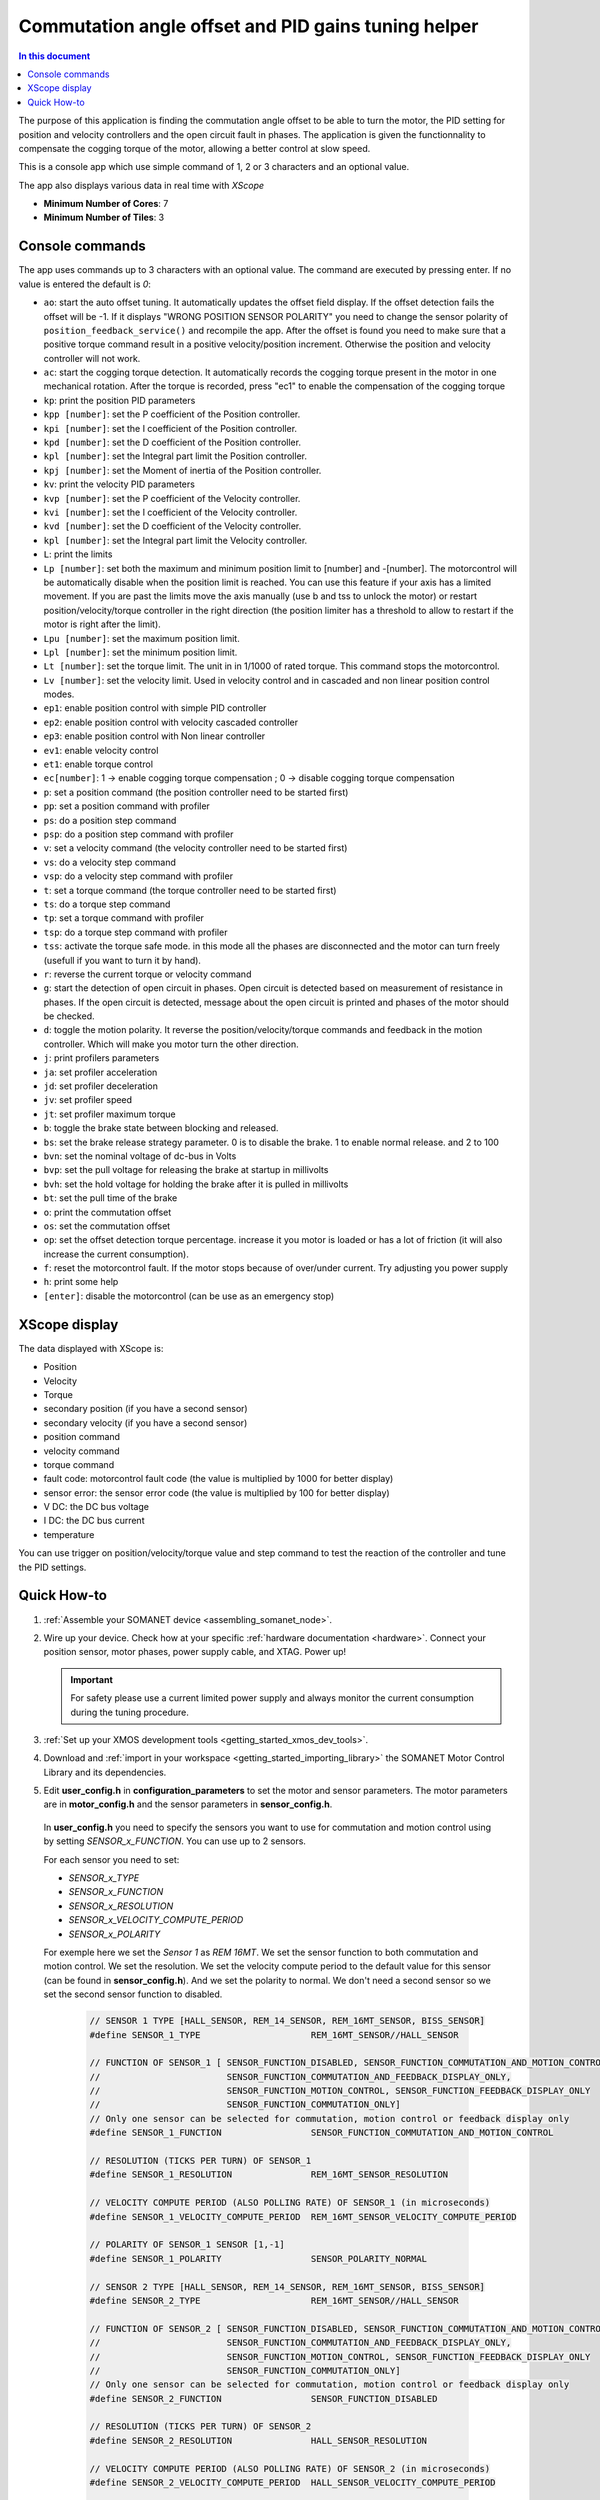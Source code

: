 .. _app_control_tuning:

====================================================
Commutation angle offset and PID gains tuning helper
====================================================

.. contents:: In this document
    :backlinks: none
    :depth: 3

The purpose of this application is finding the commutation angle offset to be able to turn the motor, the PID setting for position and velocity controllers and the open circuit fault in phases.
The application is given the functionnality to compensate the cogging torque of the motor, allowing a better control at slow speed.

This is a console app which use simple command of 1, 2 or 3 characters and an optional value.

The app also displays various data in real time with `XScope`

* **Minimum Number of Cores**: 7
* **Minimum Number of Tiles**: 3

.. cssclass:: github

  `See Application on Public Repository <https://github.com/synapticon/sc_sncn_motorcontrol/tree/master/examples/app_control_tuning/>`_


Console commands
================

The app uses commands up to 3 characters with an optional value. The command are executed by pressing enter. If no value is entered the default is `0`:

- ``ao``: start the auto offset tuning. It automatically updates the offset field display. If the offset detection fails the offset will be -1. If it displays "WRONG POSITION SENSOR POLARITY" you need to change the sensor polarity of ``position_feedback_service()`` and recompile the app. After the offset is found you need to make sure that a positive torque command result in a positive velocity/position increment. Otherwise the position and velocity controller will not work.
- ``ac``: start the cogging torque detection. It automatically records the cogging torque present in the motor in one mechanical rotation. After the torque is recorded, press "ec1" to enable the compensation of the cogging torque
- ``kp``: print the position PID parameters
- ``kpp [number]``: set the P coefficient of the Position controller.
- ``kpi [number]``: set the I coefficient of the Position controller.
- ``kpd [number]``: set the D coefficient of the Position controller.
- ``kpl [number]``: set the Integral part limit the Position controller.
- ``kpj [number]``: set the Moment of inertia of the Position controller.
- ``kv``: print the velocity PID parameters
- ``kvp [number]``: set the P coefficient of the Velocity controller.
- ``kvi [number]``: set the I coefficient of the Velocity controller.
- ``kvd [number]``: set the D coefficient of the Velocity controller.
- ``kpl [number]``: set the Integral part limit the Velocity controller.
- ``L``: print the limits
- ``Lp [number]``:  set both the maximum and minimum position limit to [number] and -[number]. The motorcontrol will be automatically disable when the position limit is reached. You can use this feature if your axis has a limited movement. If you are past the limits move the axis manually (use b and tss to unlock the motor) or restart position/velocity/torque controller in the right direction (the position limiter has a threshold to allow to restart if the motor is right after the limit).
- ``Lpu [number]``: set the maximum position limit.
- ``Lpl [number]``: set the minimum position limit.
- ``Lt [number]``: set the torque limit. The unit in in 1/1000 of rated torque. This command stops the motorcontrol.
- ``Lv [number]``: set the velocity limit. Used in velocity control and in cascaded and non linear position control modes.
- ``ep1``: enable position control with simple PID controller
- ``ep2``: enable position control with velocity cascaded controller
- ``ep3``: enable position control with Non linear controller
- ``ev1``: enable velocity control 
- ``et1``: enable torque control 
- ``ec[number]``: 1 -> enable cogging torque compensation ; 0 -> disable cogging torque compensation
- ``p``: set a position command (the position controller need to be started first)
- ``pp``: set a position command with profiler
- ``ps``: do a position step command
- ``psp``: do a position step command with profiler
- ``v``: set a velocity command (the velocity controller need to be started first)
- ``vs``: do a velocity step command
- ``vsp``: do a velocity step command with profiler
- ``t``: set a torque command (the torque controller need to be started first)
- ``ts``: do a torque step command
- ``tp``: set a torque command with profiler
- ``tsp``: do a torque step command with profiler
- ``tss``: activate the torque safe mode. in this mode all the phases are disconnected and the motor can turn freely (usefull if you want to turn it by hand).
- ``r``: reverse the current torque or velocity command
- ``g``: start the detection of open circuit in phases. Open circuit is detected based on measurement of resistance in phases. If the open circuit is detected, message about the open circuit is printed and phases of the motor should be checked.  
- ``d``: toggle the motion polarity. It reverse the position/velocity/torque commands and feedback in the motion controller. Which will make you motor turn the other direction.
- ``j``: print profilers parameters
- ``ja``: set profiler acceleration
- ``jd``: set profiler deceleration
- ``jv``: set profiler speed
- ``jt``: set profiler maximum torque
- ``b``: toggle the brake state between blocking and released.
- ``bs``: set the brake release strategy parameter. 0 is to disable the brake. 1 to enable normal release. and 2 to 100
- ``bvn``: set the nominal voltage of dc-bus in Volts
- ``bvp``: set the pull voltage for releasing the brake at startup in millivolts
- ``bvh``: set the hold voltage for holding the brake after it is pulled in millivolts
- ``bt``: set the pull time of the brake
- ``o``: print the commutation offset
- ``os``: set the commutation offset
- ``op``: set the offset detection torque percentage. increase it you motor is loaded or has a lot of friction (it will also increase the current consumption).
- ``f``: reset the motorcontrol fault. If the motor stops because of over/under current. Try adjusting you power supply
- ``h``: print some help
- ``[enter]``: disable the motorcontrol (can be use as an emergency stop)

XScope display
==============
The data displayed with XScope is:

- Position
- Velocity
- Torque
- secondary position (if you have a second sensor)
- secondary velocity (if you have a second sensor)
- position command
- velocity command
- torque command
- fault code: motorcontrol fault code (the value is multiplied by 1000 for better display)
- sensor error: the sensor error code (the value is multiplied by 100 for better display)
- V DC: the DC bus voltage
- I DC: the DC bus current
- temperature


You can use trigger on position/velocity/torque value and step command to test the reaction of the controller and tune the PID settings.


Quick How-to
============

#. :ref:`Assemble your SOMANET device <assembling_somanet_node>`.
#. Wire up your device. Check how at your specific :ref:`hardware documentation <hardware>`. Connect your position sensor, motor phases, power supply cable, and XTAG. Power up!

   .. important:: For safety please use a current limited power supply and always monitor the current consumption during the tuning procedure.

#. :ref:`Set up your XMOS development tools <getting_started_xmos_dev_tools>`.
#. Download and :ref:`import in your workspace <getting_started_importing_library>` the SOMANET Motor Control Library and its dependencies.
#. Edit **user_config.h** in **configuration_parameters** to set the motor and sensor parameters. The motor parameters are in **motor_config.h** and the sensor parameters in **sensor_config.h**.

  In  **user_config.h** you need to specify the sensors you want to use for commutation and motion control using by setting `SENSOR_x_FUNCTION`. You can use up to 2 sensors.

  For each sensor you need to set:

  - `SENSOR_x_TYPE`
  - `SENSOR_x_FUNCTION`
  - `SENSOR_x_RESOLUTION`
  - `SENSOR_x_VELOCITY_COMPUTE_PERIOD`
  - `SENSOR_x_POLARITY`

  For exemple here we set the `Sensor 1` as `REM 16MT`. We set the sensor function to both commutation and motion control. We set the resolution. We set the velocity compute period to the default value for this sensor (can be found in **sensor_config.h**). And we set the polarity to normal. We don't need a second sensor so we set the second sensor function to disabled.

   .. code-block:: C
                
                // SENSOR 1 TYPE [HALL_SENSOR, REM_14_SENSOR, REM_16MT_SENSOR, BISS_SENSOR]
                #define SENSOR_1_TYPE                     REM_16MT_SENSOR//HALL_SENSOR

                // FUNCTION OF SENSOR_1 [ SENSOR_FUNCTION_DISABLED, SENSOR_FUNCTION_COMMUTATION_AND_MOTION_CONTROL,
                //                        SENSOR_FUNCTION_COMMUTATION_AND_FEEDBACK_DISPLAY_ONLY,
                //                        SENSOR_FUNCTION_MOTION_CONTROL, SENSOR_FUNCTION_FEEDBACK_DISPLAY_ONLY
                //                        SENSOR_FUNCTION_COMMUTATION_ONLY]
                // Only one sensor can be selected for commutation, motion control or feedback display only
                #define SENSOR_1_FUNCTION                 SENSOR_FUNCTION_COMMUTATION_AND_MOTION_CONTROL

                // RESOLUTION (TICKS PER TURN) OF SENSOR_1
                #define SENSOR_1_RESOLUTION               REM_16MT_SENSOR_RESOLUTION

                // VELOCITY COMPUTE PERIOD (ALSO POLLING RATE) OF SENSOR_1 (in microseconds)
                #define SENSOR_1_VELOCITY_COMPUTE_PERIOD  REM_16MT_SENSOR_VELOCITY_COMPUTE_PERIOD

                // POLARITY OF SENSOR_1 SENSOR [1,-1]
                #define SENSOR_1_POLARITY                 SENSOR_POLARITY_NORMAL

                // SENSOR 2 TYPE [HALL_SENSOR, REM_14_SENSOR, REM_16MT_SENSOR, BISS_SENSOR]
                #define SENSOR_2_TYPE                     REM_16MT_SENSOR//HALL_SENSOR

                // FUNCTION OF SENSOR_2 [ SENSOR_FUNCTION_DISABLED, SENSOR_FUNCTION_COMMUTATION_AND_MOTION_CONTROL,
                //                        SENSOR_FUNCTION_COMMUTATION_AND_FEEDBACK_DISPLAY_ONLY,
                //                        SENSOR_FUNCTION_MOTION_CONTROL, SENSOR_FUNCTION_FEEDBACK_DISPLAY_ONLY
                //                        SENSOR_FUNCTION_COMMUTATION_ONLY]
                // Only one sensor can be selected for commutation, motion control or feedback display only
                #define SENSOR_2_FUNCTION                 SENSOR_FUNCTION_DISABLED

                // RESOLUTION (TICKS PER TURN) OF SENSOR_2
                #define SENSOR_2_RESOLUTION               HALL_SENSOR_RESOLUTION

                // VELOCITY COMPUTE PERIOD (ALSO POLLING RATE) OF SENSOR_2 (in microseconds)
                #define SENSOR_2_VELOCITY_COMPUTE_PERIOD  HALL_SENSOR_VELOCITY_COMPUTE_PERIOD

                // POLARITY OF SENSOR_2 SENSOR [1,-1]
                #define SENSOR_2_POLARITY                 SENSOR_POLARITY_NORMAL



#. Open the **main.xc** within  the **app_control_tuning**. Include the :ref:`board-support file according to your device <somanet_board_support_module>`. Also set the :ref:`appropiate target in your Makefile <somanet_board_support_module>`.

   .. important:: Make sure the SOMANET Motor Control Library supports your SOMANET device. For that, check the :ref:`Hardware compatibility <motor_control_hw_compatibility>` section of the library.


#. :ref:`Run the application enabling XScope <running_an_application>`.

#. When the app start you can check if the motor control and sensor error are `0` and maybe turn the motor manually to see if the position and velocity feedback are working

   Use the ``ao`` command to start the offset detection. This should make the motor turn slowly in both direction for maximum one minute. When it is finished the 
   offset is printed. If the motor does not move or with difficulty try increasing the offset detection torque with the ``op`` command. If it displays "WRONG 
   POSITION SENSOR POLARITY" you need to change the sensor polarity of ``position_feedback_service()`` and recompile the app. You can try to run the offset 
   detection several time to see if you get similar result. After the offset is found you need to make sure that a positive torque command result in a positive 
   velocity/position increment. Otherwise the position and velocity controller will not work. You can tune the offset manually with the ``os`` command.

   Then you can use the command starting with `k` to tune the position and velocity controllers. There are tutorials on the `documentation <https://doc.synapticon.com/tutorials/index.html>`_

	To be able to start the cogging torque detection you need to tune your velocity controller in order to have a stable speed at 10 RPM. Then start the measurement with the command 'ac'. 
	The motor will operate two turns in each direction at slow speed.
	Once the measurement is done, it is possible to enable or disable the compensation with the command 'ec'
   
.. important:: When you have found the offset and PID parameters save them in your **user_config.h** file for your app

.. seealso:: Did everything go well? If you need further support please check out our `forum <http://forum.synapticon.com/>`_.
